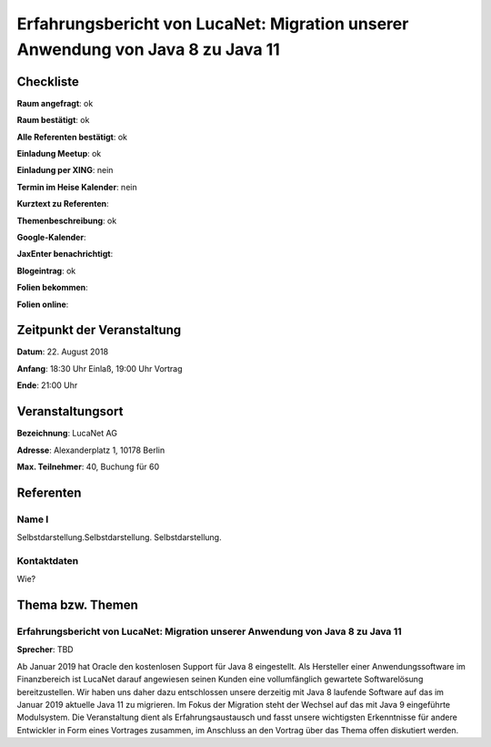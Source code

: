 Erfahrungsbericht von LucaNet: Migration unserer Anwendung von Java 8 zu Java 11
=================

Checkliste
----------

**Raum angefragt**: ok

**Raum bestätigt**: ok

**Alle Referenten bestätigt**: ok

**Einladung Meetup**: ok

**Einladung per XING**: nein

**Termin im Heise Kalender**: nein

**Kurztext zu Referenten**:

**Themenbeschreibung**: ok

**Google-Kalender**:

**JaxEnter benachrichtigt**:

**Blogeintrag**: ok

**Folien bekommen**:

**Folien online**:

Zeitpunkt der Veranstaltung
---------------------------

**Datum**: 22. August 2018

**Anfang**: 18:30 Uhr Einlaß, 19:00 Uhr Vortrag

**Ende**: 21:00 Uhr

Veranstaltungsort
-----------------

**Bezeichnung**: LucaNet AG

**Adresse**: Alexanderplatz 1, 10178 Berlin

**Max. Teilnehmer**: 40, Buchung für 60

Referenten
----------

Name I
~~~~~~
Selbstdarstellung.Selbstdarstellung. Selbstdarstellung.

Kontaktdaten
~~~~~~~~~~~~
Wie?


Thema bzw. Themen
-----------------

Erfahrungsbericht von LucaNet: Migration unserer Anwendung von Java 8 zu Java 11
~~~~~~~~~~~~~~~~~~~
**Sprecher**: TBD

Ab Januar 2019 hat Oracle den kostenlosen Support für Java 8 eingestellt.
Als Hersteller einer Anwendungssoftware im Finanzbereich ist LucaNet
darauf angewiesen seinen Kunden eine vollumfänglich gewartete
Softwarelösung bereitzustellen.
Wir haben uns daher dazu entschlossen unsere derzeitig mit Java 8
laufende Software auf das im Januar 2019 aktuelle Java 11 zu
migrieren.
Im Fokus der Migration steht der Wechsel auf das mit Java 9
eingeführte Modulsystem.
Die Veranstaltung dient als Erfahrungsaustausch und fasst unsere
wichtigsten Erkenntnisse für andere Entwickler in Form
eines Vortrages zusammen, im Anschluss an den Vortrag über
das Thema offen diskutiert werden.
